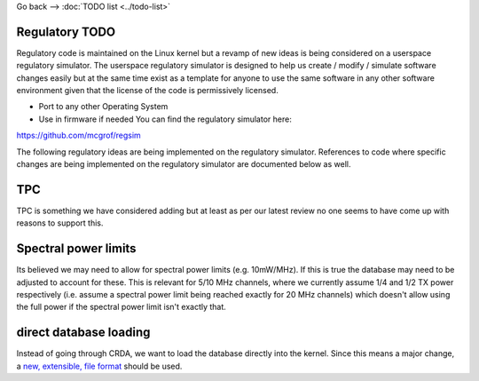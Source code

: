 Go back --> :doc:`TODO list <../todo-list>`

Regulatory TODO
---------------

Regulatory code is maintained on the Linux kernel but a revamp of new ideas is being considered on a userspace regulatory simulator. The userspace regulatory simulator is designed to help us create / modify / simulate software changes easily but at the same time exist as a template for anyone to use the same software in any other software environment given that the license of the code is permissively licensed.

-  Port to any other Operating System
-  Use in firmware if needed You can find the regulatory simulator here:

https://github.com/mcgrof/regsim

The following regulatory ideas are being implemented on the regulatory simulator. References to code where specific changes are being implemented on the regulatory simulator are documented below as well.

TPC
---

TPC is something we have considered adding but at least as per our latest review no one seems to have come up with reasons to support this.

Spectral power limits
---------------------

Its believed we may need to allow for spectral power limits (e.g. 10mW/MHz). If this is true the database may need to be adjusted to account for these. This is relevant for 5/10 MHz channels, where we currently assume 1/4 and 1/2 TX power respectively (i.e. assume a spectral power limit being reached exactly for 20 MHz channels) which doesn't allow using the full power if the spectral power limit isn't exactly that.

direct database loading
-----------------------

Instead of going through CRDA, we want to load the database directly into the kernel. Since this means a major change, a `new, extensible, file format <regdb-file-format>`__ should be used.
